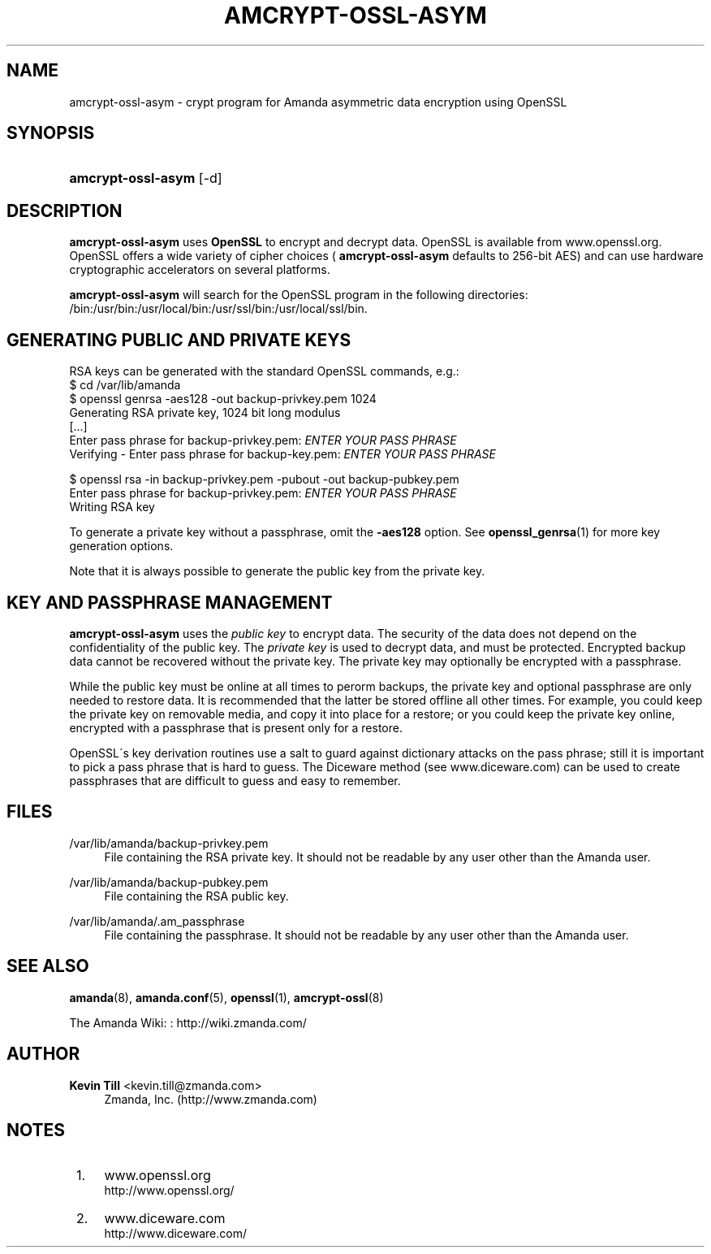 '\" t
.\"     Title: amcrypt-ossl-asym
.\"    Author: Kevin Till <kevin.till@zmanda.com>
.\" Generator: DocBook XSL Stylesheets vsnapshot_8273 <http://docbook.sf.net/>
.\"      Date: 10/18/2010
.\"    Manual: System Administration Commands
.\"    Source: Amanda 3.2.0
.\"  Language: English
.\"
.TH "AMCRYPT\-OSSL\-ASYM" "8" "10/18/2010" "Amanda 3\&.2\&.0" "System Administration Commands"
.\" -----------------------------------------------------------------
.\" * set default formatting
.\" -----------------------------------------------------------------
.\" disable hyphenation
.nh
.\" disable justification (adjust text to left margin only)
.ad l
.\" -----------------------------------------------------------------
.\" * MAIN CONTENT STARTS HERE *
.\" -----------------------------------------------------------------
.SH "NAME"
amcrypt-ossl-asym \- crypt program for Amanda asymmetric data encryption using OpenSSL
.SH "SYNOPSIS"
.HP \w'\fBamcrypt\-ossl\-asym\fR\ 'u
\fBamcrypt\-ossl\-asym\fR [\-d]
.SH "DESCRIPTION"
.PP

\fBamcrypt\-ossl\-asym\fR
uses
\fBOpenSSL\fR
to encrypt and decrypt data\&. OpenSSL is available from
www\&.openssl\&.org\&. OpenSSL offers a wide variety of cipher choices (
\fBamcrypt\-ossl\-asym\fR
defaults to 256\-bit AES) and can use hardware cryptographic accelerators on several platforms\&.
.PP

\fBamcrypt\-ossl\-asym\fR
will search for the OpenSSL program in the following directories: /bin:/usr/bin:/usr/local/bin:/usr/ssl/bin:/usr/local/ssl/bin\&.
.SH "GENERATING PUBLIC AND PRIVATE KEYS"
.PP
RSA keys can be generated with the standard OpenSSL commands, e\&.g\&.:
.nf
$ cd /var/lib/amanda
$ openssl genrsa \-aes128 \-out backup\-privkey\&.pem 1024
Generating RSA private key, 1024 bit long modulus
[\&.\&.\&.]
Enter pass phrase for backup\-privkey\&.pem: \fIENTER YOUR PASS PHRASE\fR
Verifying \- Enter pass phrase for backup\-key\&.pem: \fIENTER YOUR PASS PHRASE\fR

$ openssl rsa \-in backup\-privkey\&.pem \-pubout \-out backup\-pubkey\&.pem
Enter pass phrase for backup\-privkey\&.pem: \fIENTER YOUR PASS PHRASE\fR
Writing RSA key
.fi
.PP
To generate a private key without a passphrase, omit the
\fB\-aes128\fR
option\&. See
\fBopenssl_genrsa\fR(1)
for more key generation options\&.
.PP
Note that it is always possible to generate the public key from the private key\&.
.SH "KEY AND PASSPHRASE MANAGEMENT"
.PP

\fBamcrypt\-ossl\-asym\fR
uses the
\fIpublic key\fR
to encrypt data\&. The security of the data does not depend on the confidentiality of the public key\&. The
\fIprivate key\fR
is used to decrypt data, and must be protected\&. Encrypted backup data cannot be recovered without the private key\&. The private key may optionally be encrypted with a passphrase\&.
.PP
While the public key must be online at all times to perorm backups, the private key and optional passphrase are only needed to restore data\&. It is recommended that the latter be stored offline all other times\&. For example, you could keep the private key on removable media, and copy it into place for a restore; or you could keep the private key online, encrypted with a passphrase that is present only for a restore\&.
.PP
OpenSSL\'s key derivation routines use a salt to guard against dictionary attacks on the pass phrase; still it is important to pick a pass phrase that is hard to guess\&. The Diceware method (see
www\&.diceware\&.com) can be used to create passphrases that are difficult to guess and easy to remember\&.
.SH "FILES"
.PP
/var/lib/amanda/backup\-privkey\&.pem
.RS 4
File containing the RSA private key\&. It should not be readable by any user other than the Amanda user\&.
.RE
.PP
/var/lib/amanda/backup\-pubkey\&.pem
.RS 4
File containing the RSA public key\&.
.RE
.PP
/var/lib/amanda/\&.am_passphrase
.RS 4
File containing the passphrase\&. It should not be readable by any user other than the Amanda user\&.
.RE
.SH "SEE ALSO"
.PP
\fBamanda\fR(8),
\fBamanda.conf\fR(5),
\fBopenssl\fR(1),
\fBamcrypt-ossl\fR(8)
.PP
The Amanda Wiki:
: http://wiki.zmanda.com/
.SH "AUTHOR"
.PP
\fBKevin Till\fR <\&kevin\&.till@zmanda\&.com\&>
.RS 4
Zmanda, Inc\&. (http://www\&.zmanda\&.com)
.RE
.SH "NOTES"
.IP " 1." 4
www.openssl.org
.RS 4
\%http://www.openssl.org/
.RE
.IP " 2." 4
www.diceware.com
.RS 4
\%http://www.diceware.com/
.RE
